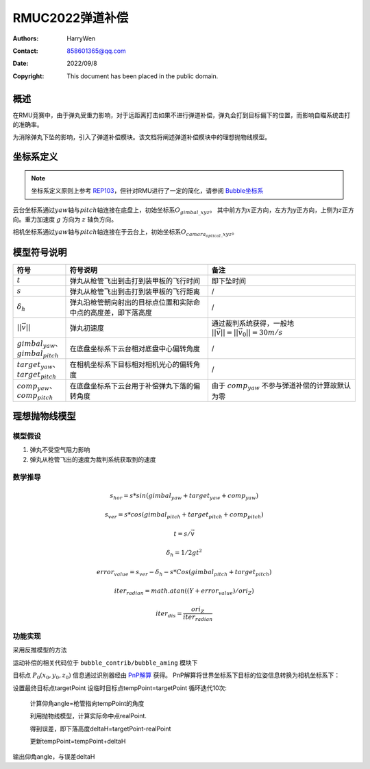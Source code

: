 RMUC2022弹道补偿
=================================================
:Authors:
    HarryWen

:Contact: 858601365@qq.com
:Date: 2022/09/8
:Copyright: This document has been placed in the public domain.

概述
----------------------------
在RMU竞赛中，由于弹丸受重力影响，对于远距离打击如果不进行弹道补偿，弹丸会打到目标偏下的位置，而影响自瞄系统击打的准确率。

为消除弹丸下坠的影响，引入了弹道补偿模块。该文档将阐述弹道补偿模块中的理想抛物线模型。


坐标系定义
---------------------------
.. note:: 坐标系定义原则上参考 `REP103 <https://www.ros.org/reps/rep-0103.html>`__，但针对RMU进行了一定的简化，请参阅 `Bubble坐标系 <guide/Bubble坐标系.html>`__

云台坐标系通过\ :math:`yaw`\ 轴与\ :math:`pitch`\ 轴连接在底盘上，初始坐标系\ :math:`O_{gimbal\_xyz}`\。
其中前方为\ :math:`{x}`\ 正方向，左方为\ :math:`{y}`\ 正方向，上侧为\ :math:`{z}`\ 正方向。重力加速度 :math:`g` 方向为 :math:`z` 轴负方向。

相机坐标系通过\ :math:`yaw`\ 轴与\ :math:`pitch`\ 轴连接在于云台上，初始坐标系\ :math:`O_{camara_optical\_xyz}`\。


模型符号说明
--------------------------

.. list-table::
    :widths: 5 25 25
    :header-rows: 1

    * - 符号
      - 符号说明
      - 备注
    * - :math:`t`
      - 弹丸从枪管飞出到击打到装甲板的飞行时间
      - 即下坠时间

    * - :math:`s`
      - 弹丸从枪管飞出到击打到装甲板的飞行距离
      - /
    * - :math:`\delta_h`
      - 弹丸沿枪管朝向射出的目标点位置和实际命中点的高度差，即下落高度
      - /
    * - :math:`||\vec{v}||`
      - 弹丸初速度
      - 通过裁判系统获得，一般地 :math:`||\vec{v}|| = ||\vec{v}_0|| = 30m/s`\

    * - :math:`gimbal_{yaw}`、:math:`gimbal_{pitch}`
      - 在底盘坐标系下云台相对底盘中心偏转角度
      - /

    * - :math:`target_{yaw}`、:math:`target_{pitch}`
      - 在相机坐标系下目标相对相机光心的偏转角度
      - /

    * - :math:`comp_{yaw}`、:math:`comp_{pitch}`
      - 在底盘坐标系下云台用于补偿弹丸下落的偏转角度
      - 由于 :math:`comp_{yaw}` 不参与弹道补偿的计算故默认为零

理想抛物线模型
---------------------------

模型假设
***********************
1. 弹丸不受空气阻力影响
2. 弹丸从枪管飞出的速度为裁判系统获取到的速度

数学推导
***********************
.. math::
  
  s_hor = s * sin (gimbal_{yaw} + target_{yaw} + comp_{yaw})

  s_ver = s * cos (gimbal_{pitch} + target_{pitch} + comp_{pitch})

  t = s / \vec{v} 

  \delta_h = 1/2 g t^2 

  error_value = s_ver - \delta_h - s * Cos (gimbal_{pitch} + target_{pitch})

  iter_radian = math.atan((Y+error_value)/ori_Z)

  iter_dis = \frac{ori_Z}{iter_radian}


功能实现
***********************
采用反推模型的方法

运动补偿的相关代码位于 ``bubble_contrib/bubble_aming`` 模块下

目标点 :math:`P_0(x_0, y_0, z_0)` 信息通过识别器经由 `PnP解算 <https://docs.opencv.org/4.x/d5/d1f/calib3d_solvePnP.html>`__ 获得。
PnP解算将世界坐标系下目标的位姿信息转换为相机坐标系下：

设置最终目标点targetPoint
设临时目标点tempPoint=targetPoint
循环迭代10次:

    计算仰角angle=枪管指向tempPoint的角度

    利用抛物线模型，计算实际命中点realPoint.

    得到误差，即下落高度deltaH=targetPoint-realPoint

    更新tempPoint=tempPoint+deltaH

输出仰角angle，与误差deltaH
